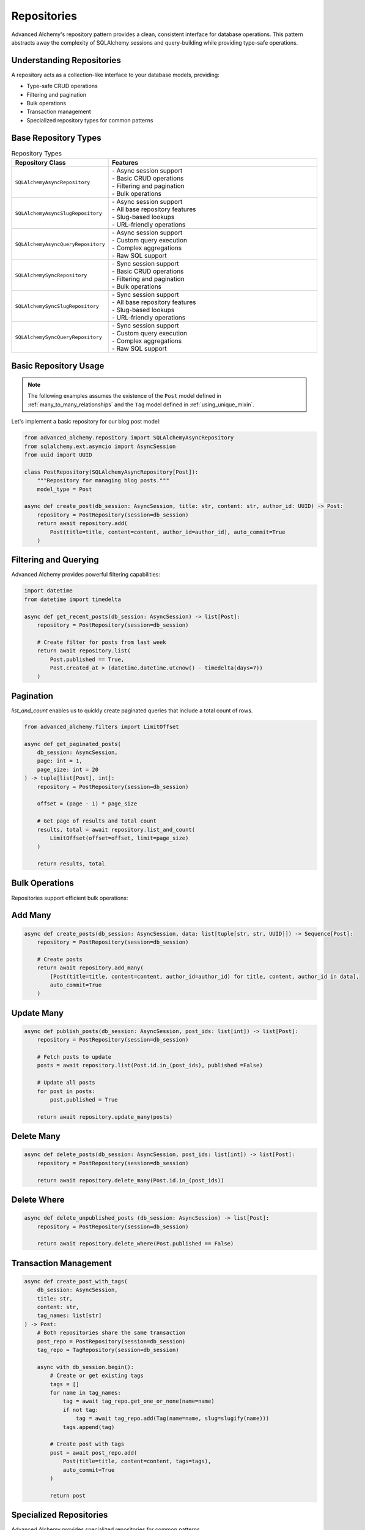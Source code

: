 ============
Repositories
============

Advanced Alchemy's repository pattern provides a clean, consistent interface for database operations.
This pattern abstracts away the complexity of SQLAlchemy sessions and query-building while providing
type-safe operations.

Understanding Repositories
--------------------------

A repository acts as a collection-like interface to your database models, providing:

- Type-safe CRUD operations
- Filtering and pagination
- Bulk operations
- Transaction management
- Specialized repository types for common patterns

Base Repository Types
---------------------

.. list-table:: Repository Types
   :header-rows: 1
   :widths: 30 70

   * - Repository Class
     - Features
   * - ``SQLAlchemyAsyncRepository``
     - | - Async session support
       | - Basic CRUD operations
       | - Filtering and pagination
       | - Bulk operations
   * - ``SQLAlchemyAsyncSlugRepository``
     - | - Async session support
       | - All base repository features
       | - Slug-based lookups
       | - URL-friendly operations
   * - ``SQLAlchemyAsyncQueryRepository``
     - | - Async session support
       | - Custom query execution
       | - Complex aggregations
       | - Raw SQL support
   * - ``SQLAlchemySyncRepository``
     - | - Sync session support
       | - Basic CRUD operations
       | - Filtering and pagination
       | - Bulk operations
   * - ``SQLAlchemySyncSlugRepository``
     - | - Sync session support
       | - All base repository features
       | - Slug-based lookups
       | - URL-friendly operations
   * - ``SQLAlchemySyncQueryRepository``
     - | - Sync session support
       | - Custom query execution
       | - Complex aggregations
       | - Raw SQL support

Basic Repository Usage
----------------------

.. note::

    The following examples assumes the existence of the
    ``Post`` model defined in :ref:`many_to_many_relationships` and the
    ``Tag`` model defined in :ref:`using_unique_mixin`.

Let's implement a basic repository for our blog post model:

.. code-block:: python

    from advanced_alchemy.repository import SQLAlchemyAsyncRepository
    from sqlalchemy.ext.asyncio import AsyncSession
    from uuid import UUID

    class PostRepository(SQLAlchemyAsyncRepository[Post]):
        """Repository for managing blog posts."""
        model_type = Post

    async def create_post(db_session: AsyncSession, title: str, content: str, author_id: UUID) -> Post:
        repository = PostRepository(session=db_session)
        return await repository.add(
            Post(title=title, content=content, author_id=author_id), auto_commit=True
        )

Filtering and Querying
----------------------

Advanced Alchemy provides powerful filtering capabilities:

.. code-block:: python

    import datetime
    from datetime import timedelta

    async def get_recent_posts(db_session: AsyncSession) -> list[Post]:
        repository = PostRepository(session=db_session)

        # Create filter for posts from last week
        return await repository.list(
            Post.published == True,
            Post.created_at > (datetime.datetime.utcnow() - timedelta(days=7))
        )

Pagination
----------

`list_and_count` enables us to quickly create paginated queries that include a total count of rows.

.. code-block:: python

    from advanced_alchemy.filters import LimitOffset

    async def get_paginated_posts(
        db_session: AsyncSession,
        page: int = 1,
        page_size: int = 20
    ) -> tuple[list[Post], int]:
        repository = PostRepository(session=db_session)

        offset = (page - 1) * page_size

        # Get page of results and total count
        results, total = await repository.list_and_count(
            LimitOffset(offset=offset, limit=page_size)
        )

        return results, total

Bulk Operations
---------------

Repositories support efficient bulk operations:

Add Many
--------

.. code-block:: python

    async def create_posts(db_session: AsyncSession, data: list[tuple[str, str, UUID]]) -> Sequence[Post]:
        repository = PostRepository(session=db_session)

        # Create posts
        return await repository.add_many(
            [Post(title=title, content=content, author_id=author_id) for title, content, author_id in data],
            auto_commit=True
        )

Update Many
-----------

.. code-block:: python

    async def publish_posts(db_session: AsyncSession, post_ids: list[int]) -> list[Post]:
        repository = PostRepository(session=db_session)

        # Fetch posts to update
        posts = await repository.list(Post.id.in_(post_ids), published =False)

        # Update all posts
        for post in posts:
            post.published = True

        return await repository.update_many(posts)

Delete Many
-----------

.. code-block:: python

    async def delete_posts(db_session: AsyncSession, post_ids: list[int]) -> list[Post]:
        repository = PostRepository(session=db_session)

        return await repository.delete_many(Post.id.in_(post_ids))

Delete Where
-------------

.. code-block:: python

    async def delete_unpublished_posts (db_session: AsyncSession) -> list[Post]:
        repository = PostRepository(session=db_session)

        return await repository.delete_where(Post.published == False)



Transaction Management
----------------------



.. code-block:: python

    async def create_post_with_tags(
        db_session: AsyncSession,
        title: str,
        content: str,
        tag_names: list[str]
    ) -> Post:
        # Both repositories share the same transaction
        post_repo = PostRepository(session=db_session)
        tag_repo = TagRepository(session=db_session)

        async with db_session.begin():
            # Create or get existing tags
            tags = []
            for name in tag_names:
                tag = await tag_repo.get_one_or_none(name=name)
                if not tag:
                    tag = await tag_repo.add(Tag(name=name, slug=slugify(name)))
                tags.append(tag)

            # Create post with tags
            post = await post_repo.add(
                Post(title=title, content=content, tags=tags),
                auto_commit=True
            )

            return post

.. seealso::

    This is just to illustrate the concept. In practice, :class:`UniqueMixin`
    should be used to handle this lookup even more easily.  See :ref:`using_unique_mixin`.

Specialized Repositories
------------------------

Advanced Alchemy provides specialized repositories for common patterns.

Slug Repository
~~~~~~~~~~~~~~~

For models using the :class:`SlugKey` mixin, there is a specialized Slug repository that adds a ``get_by_slug`` method:

.. code-block:: python

    from advanced_alchemy.repository import SQLAlchemyAsyncSlugRepository

    class ArticleRepository(SQLAlchemyAsyncSlugRepository[Article]):
        """Repository for articles with slug-based lookups."""
        model_type = Article

    async def get_article_by_slug(db_session: AsyncSession, slug: str) -> Article:
        repository = ArticleRepository(session=db_session)
        return await repository.get_by_slug(slug)

Query Repository
----------------

For complex custom queries:

.. code-block:: python

    from advanced_alchemy.repository import SQLAlchemyAsyncQueryRepository
    from sqlalchemy import select, func

    async def get_posts_per_author(db_session: AsyncSession) -> list[tuple[UUID, int]]:
        repository = SQLAlchemyAsyncQueryRepository(session=db_session)
        return await repository.list(select(Post.author_id, func.count(Post.id)).group_by(Post.author_id))

This covers the core functionality of repositories. The next section will explore services,
which build upon repositories to provide higher-level business logic and data transformation.
